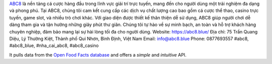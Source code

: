 `ABC8 <https://abc8.blue/>`_ là nền tảng cá cược hàng đầu trong lĩnh vực giải trí trực tuyến, mang đến cho người dùng một trải nghiệm đa dạng và phong phú. Tại ABC8, chúng tôi cam kết cung cấp các dịch vụ chất lượng cao bao gồm cá cược thể thao, casino trực tuyến, game slot, và nhiều trò chơi khác. Với giao diện được thiết kế thân thiện dễ sử dụng, ABC8 giúp người chơi dễ dàng tham gia và tận hưởng những giây phút thư giãn. Chúng tôi tự hào về sự minh bạch, an toàn và hỗ trợ khách hàng chuyên nghiệp, đảm bảo mang lại sự hài lòng tối đa cho người dùng.
Website: `https://abc8.blue/ <https://abc8.blue/>`_
Địa chỉ: 75 Trần Quang Diệu, Lý Thường Kiệt, Thành phố Qui Nhơn, Bình Định, Việt Nam
Email: info@abc8.blue
Phone: 0877693557
#abc8, #abc8_blue, #nha_cai_abc8, #abc8_casino



It pulls data from the `Open Food Facts database <https://world.openfoodfacts.org/>`_
and offers a *simple* and *intuitive* API.
